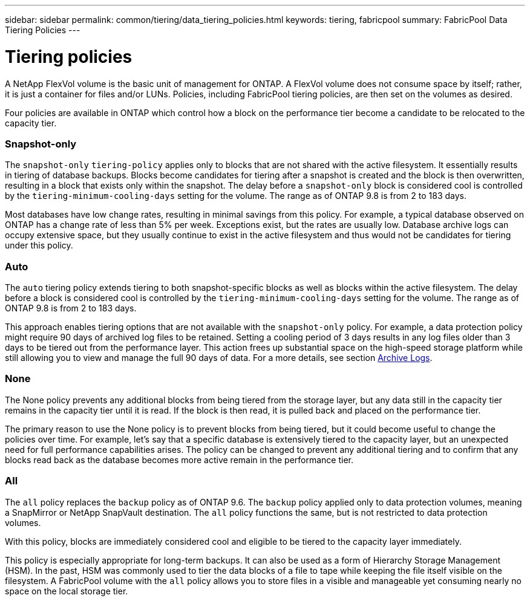 ---
sidebar: sidebar
permalink: common/tiering/data_tiering_policies.html
keywords: tiering, fabricpool
summary: FabricPool Data Tiering Policies
---

= Tiering policies
:hardbreaks:
:nofooter:
:icons: font
:linkattrs:
:imagesdir: ./../media/


[.lead]
A NetApp FlexVol volume is the basic unit of management for ONTAP. A FlexVol volume does not consume space by itself; rather, it is just a container for files and/or LUNs. Policies, including FabricPool tiering policies, are then set on the volumes as desired.

Four policies are available in ONTAP which control how a block on the performance tier become a candidate to be relocated to the capacity tier.

=== Snapshot-only

The `snapshot-only` `tiering-policy` applies only to blocks that are not shared with the active filesystem. It essentially results in tiering of database backups. Blocks become candidates for tiering after a snapshot is created and the block is then overwritten, resulting in a block that exists only within the snapshot. The delay before a `snapshot-only` block is considered cool is controlled by the `tiering-minimum-cooling-days` setting for the volume. The range as of ONTAP 9.8 is from 2 to 183 days.

Most databases have low change rates, resulting in minimal savings from this policy. For example, a typical database observed on ONTAP has a change rate of less than 5% per week. Exceptions exist, but the rates are usually low. Database archive logs can occupy extensive space, but they usually continue to exist in the active filesystem and thus would not be candidates for tiering under this policy.

=== Auto

The `auto` tiering policy extends tiering to both snapshot-specific blocks as well as blocks within the active filesystem. The delay before a block is considered cool is controlled by the `tiering-minimum-cooling-days` setting for the volume. The range as of ONTAP 9.8 is from 2 to 183 days.

This approach enables tiering options that are not available with the `snapshot-only` policy. For example, a data protection policy might require 90 days of archived log files to be retained. Setting a cooling period of 3 days results in any log files older than 3 days to be tiered out from the performance layer. This action frees up substantial space on the high-speed storage platform while still allowing you to view and manage the full 90 days of data. For a more details, see section link:logs.html[Archive Logs].

=== None

The None policy prevents any additional blocks from being tiered from the storage layer, but any data still in the capacity tier remains in the capacity tier until it is read. If the block is then read, it is pulled back and placed on the performance tier.

The primary reason to use the None policy is to prevent blocks from being tiered, but it could become useful to change the policies over time. For example, let’s say that a specific database is extensively tiered to the capacity layer, but an unexpected need for full performance capabilities arises. The policy can be changed to prevent any additional tiering and to confirm that any blocks read back as the database becomes more active remain in the performance tier.

=== All

The `all` policy replaces the `backup` policy as of ONTAP 9.6. The `backup` policy applied only to data protection volumes, meaning a SnapMirror or NetApp SnapVault destination. The `all` policy functions the same, but is not restricted to data protection volumes.

With this policy, blocks are immediately considered cool and eligible to be tiered to the capacity layer immediately.

This policy is especially appropriate for long-term backups. It can also be used as a form of Hierarchy Storage Management (HSM). In the past, HSM was commonly used to tier the data blocks of a file to tape while keeping the file itself visible on the filesystem. A FabricPool volume with the `all` policy allows you to store files in a visible and manageable yet consuming nearly no space on the local storage tier.
